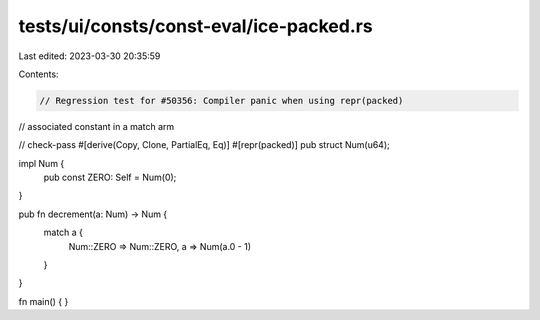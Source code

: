 tests/ui/consts/const-eval/ice-packed.rs
========================================

Last edited: 2023-03-30 20:35:59

Contents:

.. code-block:: rs

    // Regression test for #50356: Compiler panic when using repr(packed)
// associated constant in a match arm

// check-pass
#[derive(Copy, Clone, PartialEq, Eq)]
#[repr(packed)]
pub struct Num(u64);

impl Num {
    pub const ZERO: Self = Num(0);
}

pub fn decrement(a: Num) -> Num {
    match a {
        Num::ZERO => Num::ZERO,
        a => Num(a.0 - 1)
    }
}

fn main() {
}


